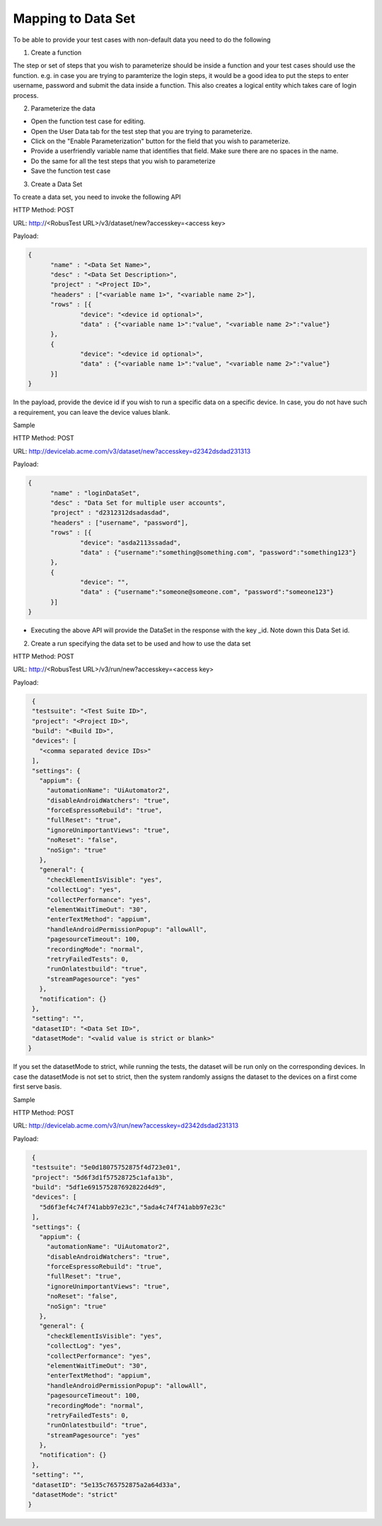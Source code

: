 Mapping to Data Set
===================


To be able to provide your test cases with non-default data you need to do the following

1. Create a function

The step or set of steps that you wish to parameterize should be inside a function and your test cases should use the function. e.g. in case you are trying to paramterize the login steps, it would be a good idea to put the steps to enter username, password and submit the data inside a function. This also creates a logical entity which takes care of login process.

2. Parameterize the data

* Open the function test case for editing.

* Open the User Data tab for the test step that you are trying to parameterize.

* Click on the "Enable Parameterization" button for the field that you wish to parameterize.

* Provide a userfriendly variable name that identifies that field. Make sure there are no spaces in the name.

* Do the same for all the test steps that you wish to parameterize

* Save the function test case

3. Create a Data Set

To create a data set, you need to invoke the following API

HTTP Method: POST

URL: http://<RobusTest URL>/v3/dataset/new?accesskey=<access key>

Payload:

.. code-block:: JSON

  {
	"name" : "<Data Set Name>",
	"desc" : "<Data Set Description>",
	"project" : "<Project ID>",
	"headers" : ["<variable name 1>", "<variable name 2>"],
	"rows" : [{
		"device": "<device id optional>",
		"data" : {"<variable name 1>":"value", "<variable name 2>":"value"}
	},
	{
		"device": "<device id optional>",
		"data" : {"<variable name 1>":"value", "<variable name 2>":"value"}
	}]
  }

In the payload, provide the device id if you wish to run a specific data on a specific device. In case, you do not have such a requirement, you can leave the device values blank.

Sample

HTTP Method: POST

URL: http://devicelab.acme.com/v3/dataset/new?accesskey=d2342dsdad231313

Payload:

.. code-block:: JSON

  {
	"name" : "loginDataSet",
	"desc" : "Data Set for multiple user accounts",
	"project" : "d2312312dsadasdad",
	"headers" : ["username", "password"],
	"rows" : [{
		"device": "asda2113ssadad",
		"data" : {"username":"something@something.com", "password":"something123"}
	},
	{
		"device": "",
		"data" : {"username":"someone@someone.com", "password":"someone123"}
	}]
  } 

* Executing the above API will provide the DataSet in the response with the key _id. Note down this Data Set id.

2. Create a run specifying the data set to be used and how to use the data set

HTTP Method: POST

URL: http://<RobusTest URL>/v3/run/new?accesskey=<access key>

Payload:

.. code-block:: JSON

  {
  "testsuite": "<Test Suite ID>",
  "project": "<Project ID>",
  "build": "<Build ID>",
  "devices": [
    "<comma separated device IDs>"
  ],
  "settings": {
    "appium": {
      "automationName": "UiAutomator2",
      "disableAndroidWatchers": "true",
      "forceEspressoRebuild": "true",
      "fullReset": "true",
      "ignoreUnimportantViews": "true",
      "noReset": "false",
      "noSign": "true"
    },
    "general": {
      "checkElementIsVisible": "yes",
      "collectLog": "yes",
      "collectPerformance": "yes",
      "elementWaitTimeOut": "30",
      "enterTextMethod": "appium",
      "handleAndroidPermissionPopup": "allowAll",
      "pagesourceTimeout": 100,
      "recordingMode": "normal",
      "retryFailedTests": 0,
      "runOnlatestbuild": "true",
      "streamPagesource": "yes"
    },
    "notification": {}
  },
  "setting": "",
  "datasetID": "<Data Set ID>",
  "datasetMode": "<valid value is strict or blank>"
 }

If you set the datasetMode to strict, while running the tests, the dataset will be run only on the corresponding devices. In case the datasetMode is not set to strict, then the system randomly assigns the dataset to the devices on a first come first serve basis.

Sample

HTTP Method: POST

URL: http://devicelab.acme.com/v3/run/new?accesskey=d2342dsdad231313

Payload:

.. code-block:: JSON

  {
  "testsuite": "5e0d18075752875f4d723e01",
  "project": "5d6f3d1f57528725c1afa13b",
  "build": "5df1e691575287692822d4d9",
  "devices": [
    "5d6f3ef4c74f741abb97e23c","5ada4c74f741abb97e23c"
  ],
  "settings": {
    "appium": {
      "automationName": "UiAutomator2",
      "disableAndroidWatchers": "true",
      "forceEspressoRebuild": "true",
      "fullReset": "true",
      "ignoreUnimportantViews": "true",
      "noReset": "false",
      "noSign": "true"
    },
    "general": {
      "checkElementIsVisible": "yes",
      "collectLog": "yes",
      "collectPerformance": "yes",
      "elementWaitTimeOut": "30",
      "enterTextMethod": "appium",
      "handleAndroidPermissionPopup": "allowAll",
      "pagesourceTimeout": 100,
      "recordingMode": "normal",
      "retryFailedTests": 0,
      "runOnlatestbuild": "true",
      "streamPagesource": "yes"
    },
    "notification": {}
  },
  "setting": "",
  "datasetID": "5e135c765752875a2a64d33a",
  "datasetMode": "strict"
 }

